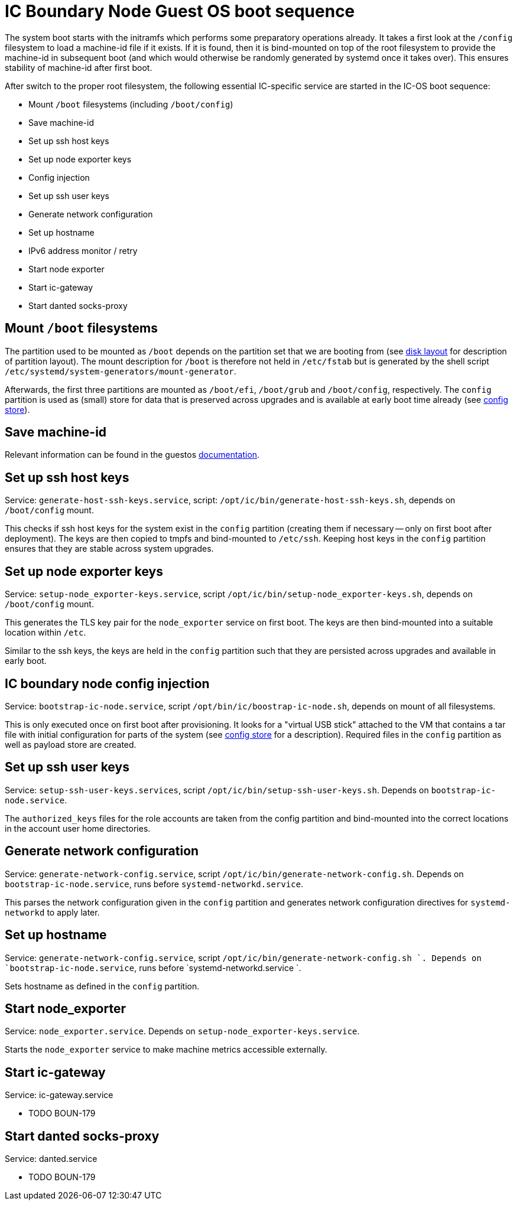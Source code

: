 = IC Boundary Node Guest OS boot sequence

The system boot starts with the initramfs which performs some preparatory
operations already. It takes a first look at the `/config` filesystem to
load a machine-id file if it exists. If it is found, then it is bind-mounted
on top of the root filesystem to provide the machine-id in subsequent boot
(and which would otherwise be randomly generated by systemd once it takes
over). This ensures stability of machine-id after first boot.

After switch to the proper root filesystem, the following essential IC-specific
service are started in the IC-OS boot sequence:

- Mount `/boot` filesystems (including `/boot/config`)

- Save machine-id

- Set up ssh host keys

- Set up node exporter keys

- Config injection

- Set up ssh user keys

- Generate network configuration

- Set up hostname

- IPv6 address monitor / retry

- Start node exporter

- Start ic-gateway

- Start danted socks-proxy

== Mount `/boot` filesystems

The partition used to be mounted as `/boot` depends on the partition
set that we are booting from (see link:DiskLayout{outfilesuffix}[disk layout]
for description of partition layout). The mount description for `/boot` is therefore
not held in `/etc/fstab` but is generated by the shell script
`/etc/systemd/system-generators/mount-generator`.

Afterwards, the first three partitions are mounted as `/boot/efi`, `/boot/grub`
and `/boot/config`, respectively. The `config` partition is
used as (small) store for data that is preserved across upgrades
and is available at early boot time already (see link:ConfigStore{outfilesuffix}[config store]).

== Save machine-id

Relevant information can be found in the guestos link:../../guestos/docs/Boot.adoc#_save_machine_id[documentation].

== Set up ssh host keys

Service: `generate-host-ssh-keys.service`, script: `/opt/ic/bin/generate-host-ssh-keys.sh`,
depends on `/boot/config` mount.

This checks if ssh host keys for the system exist in the `config` partition
(creating them if necessary -- only on first boot after deployment). The
keys are then copied to tmpfs and bind-mounted to `/etc/ssh`. Keeping
host keys in the `config` partition ensures that they are stable across
system upgrades.

== Set up node exporter keys

Service: `setup-node_exporter-keys.service`, script `/opt/ic/bin/setup-node_exporter-keys.sh`,
depends on `/boot/config` mount.

This generates the TLS key pair for the `node_exporter` service on first boot.
The keys are then bind-mounted into a suitable location within `/etc`.

Similar to the ssh keys, the keys are held in the `config` partition such that
they are persisted across upgrades and available in early boot.

== IC boundary node config injection

Service: `bootstrap-ic-node.service`, script `/opt/bin/ic/boostrap-ic-node.sh`,
depends on mount of all filesystems.

This is only executed once on first boot after provisioning. It looks for a "virtual
USB stick" attached to the VM that contains a tar file with initial configuration
for parts of the system (see link:ConfigStore{outfilesuffix}[config store] for a description). Required
files in the `config` partition as well as payload store are created.

== Set up ssh user keys

Service: `setup-ssh-user-keys.services`, script `/opt/ic/bin/setup-ssh-user-keys.sh`.
Depends on `bootstrap-ic-node.service`.

The `authorized_keys` files for the role accounts are taken from the
config partition and bind-mounted into the correct locations in
the account user home directories.

== Generate network configuration

Service: `generate-network-config.service`, script `/opt/ic/bin/generate-network-config.sh`.
Depends on `bootstrap-ic-node.service`, runs before `systemd-networkd.service`.

This parses the network configuration given in the `config` partition and
generates network configuration directives for `systemd-networkd` to apply
later.

== Set up hostname

Service:  `generate-network-config.service`, script  `/opt/ic/bin/generate-network-config.sh `.
Depends on `bootstrap-ic-node.service`, runs before  `systemd-networkd.service `.

Sets hostname as defined in the `config` partition.

== Start node_exporter

Service: `node_exporter.service`. Depends on `setup-node_exporter-keys.service`.

Starts the `node_exporter` service to make machine metrics accessible externally.

==  Start ic-gateway

Service: ic-gateway.service

- TODO BOUN-179

==  Start danted socks-proxy

Service: danted.service

- TODO BOUN-179

